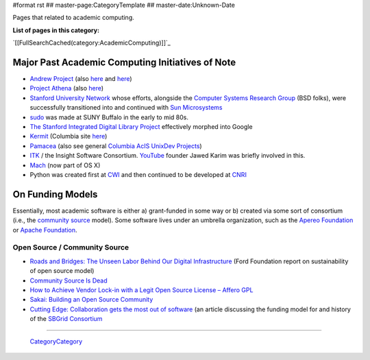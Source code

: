 #format rst
## master-page:CategoryTemplate
## master-date:Unknown-Date

Pages that related to academic computing.

**List of pages in this category:**

`[[FullSearchCached(category:AcademicComputing)]]`_

Major Past Academic Computing Initiatives of Note
-------------------------------------------------

* `Andrew Project`_ (also here_ and `here <https://www.openafs.org/>`__)

* `Project Athena`_ (also `here <http://ist.mit.edu/athena>`__)

* `Stanford University Network`_ whose efforts, alongside the `Computer Systems Research Group`_ (BSD folks), were successfully transitioned into and continued with `Sun Microsystems`_

* sudo_ was made at SUNY Buffalo in the early to mid 80s.

* `The Stanford Integrated Digital Library Project`_ effectively morphed into Google

* Kermit_ (Columbia site `here <http://www.columbia.edu/kermit/>`__)

* Pamacea_ (also see general `Columbia AcIS UnixDev Projects`_)

* ITK_ / the Insight Software Consortium.  YouTube_ founder Jawed Karim was briefly involved in this.

* Mach_ (now part of OS X)

* Python was created first at CWI_ and then continued to be developed at CNRI_ 

On Funding Models
-----------------

Essentially, most academic software is either a) grant-funded in some way or b) created via some sort of consortium (i.e., the `community source`_ model).  Some software lives under an umbrella organization, such as the `Apereo Foundation`_ or `Apache Foundation`_. 

Open Source / Community Source
~~~~~~~~~~~~~~~~~~~~~~~~~~~~~~

* `Roads and Bridges: The Unseen Labor Behind Our Digital Infrastructure`_ (Ford Foundation report on sustainability of open source model)

* `Community Source Is Dead`_

* `How to Achieve Vendor Lock-in with a Legit Open Source License – Affero GPL`_

* `Sakai: Building an Open Source Community`_

* `Cutting Edge: Collaboration gets the most out of software`_ (an article discussing the funding model for and history of the `SBGrid Consortium`_

-------------------------

 CategoryCategory_

.. ############################################################################

.. _Andrew Project: https://en.wikipedia.org/wiki/Andrew_Project

.. _here: https://web.archive.org/web/20100628060635/http://www.cmu.edu/corporate/news/2007/features/andrew/index.shtml

.. _Project Athena: https://en.wikipedia.org/wiki/Project_Athena

.. _Stanford University Network: https://en.wikipedia.org/wiki/Stanford_University_Network

.. _Computer Systems Research Group: https://en.wikipedia.org/wiki/Computer_Systems_Research_Group

.. _Sun Microsystems: https://en.wikipedia.org/wiki/Sun_Microsystems

.. _sudo: https://gratisoft.us/sudo/history.html

.. _The Stanford Integrated Digital Library Project: https://www.nsf.gov/discoveries/disc_summ.jsp?cntn_id=100660

.. _Kermit: http://www.kermitproject.org/

.. _Pamacea: http://www.columbia.edu/acis/dev/projects/mod_auth_pamacea/

.. _Columbia AcIS UnixDev Projects: http://www.columbia.edu/acis/dev/unixdev/projects/

.. _ITK: https://itk.org/ITK/project/about.html

.. _YouTube: ../YouTube

.. _Mach: https://www.cs.cmu.edu/afs/cs/project/mach/public/www/mach.html

.. _CWI: https://www.cwi.nl/

.. _CNRI: https://www.cnri.reston.va.us/

.. _community source: https://en.wikipedia.org/wiki/Community_source

.. _Apereo Foundation: https://www.apereo.org/

.. _Apache Foundation: https://www.apache.org/foundation/

.. _`Roads and Bridges: The Unseen Labor Behind Our Digital Infrastructure`: https://www.fordfoundation.org/media/2976/roads-and-bridges-the-unseen-labor-behind-our-digital-infrastructure.pdf

.. _Community Source Is Dead: http://mfeldstein.com/community-source-dead/

.. _How to Achieve Vendor Lock-in with a Legit Open Source License – Affero GPL: http://www.dr-chuck.com/csev-blog/2014/09/how-to-achieve-vendor-lock-in-with-a-legit-open-source-license-affero-gpl/

.. _`Sakai: Building an Open Source Community`: http://www.dr-chuck.com/sakai-book/

.. _`Cutting Edge: Collaboration gets the most out of software`: https://elifesciences.org/articles/01456

.. _SBGrid Consortium: https://sbgrid.org/

.. _CategoryCategory: ../CategoryCategory

